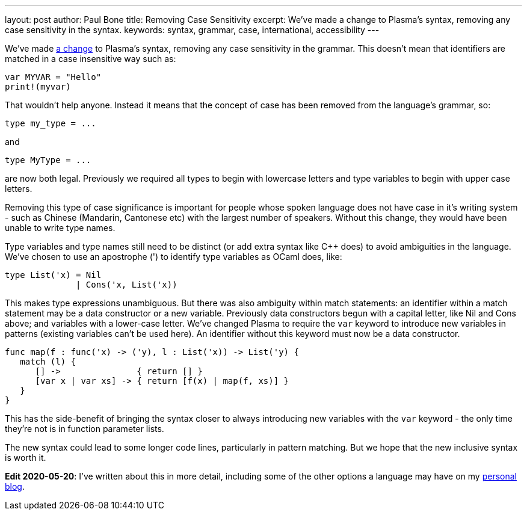 ---
layout: post
author: Paul Bone
title: Removing Case Sensitivity
excerpt: We've made a change to Plasma's syntax, removing any case sensitivity in the syntax.
keywords: syntax, grammar, case, international, accessibility
---

We've made 
https://github.com/PlasmaLang/plasma/issues/66[a change] to Plasma's syntax,
removing any case sensitivity in the grammar.
This doesn't mean that identifiers are matched in a case insensitive way
such as:

----
var MYVAR = "Hello"
print!(myvar)
----

That wouldn't help anyone.
Instead it means that the concept of case has been removed from the
language's grammar, so:

----
type my_type = ...
----

and

----
type MyType = ...
----

are now both legal.
Previously we required all types to begin with lowercase letters and type
variables to begin with upper case letters.

Removing this type of case significance is important for people whose
spoken language does not have case in it's writing system - such as Chinese
(Mandarin, Cantonese etc) with the largest number of speakers.
Without this change, they would have been unable to write type names.

Type variables and type names still need to be distinct
(or add extra syntax like C++ does) to avoid ambiguities in the language.
We've chosen to use an apostrophe (') to identify type variables as OCaml
does, like:

----
type List('x) = Nil
              | Cons('x, List('x))
----

This makes type expressions unambiguous.
But there was also ambiguity within match statements:
an identifier within a match statement may be a data constructor
or a new variable.
Previously data constructors begun with a capital letter,
like +Nil+ and +Cons+ above;
and variables with a lower-case letter.
We've changed Plasma to require the `var` keyword
to introduce new variables in patterns
(existing variables can't be used here).
An identifier without this keyword must now be a data constructor.

----
func map(f : func('x) -> ('y), l : List('x)) -> List('y) {
   match (l) {
      [] ->               { return [] }
      [var x | var xs] -> { return [f(x) | map(f, xs)] }
   }
}
----

This has the side-benefit of bringing the syntax closer to always
introducing new variables with the `var` keyword -
the only time they're not is in function parameter lists.

The new syntax could lead to some longer code lines,
particularly in pattern matching.
But we hope that the new inclusive syntax is worth it.

*Edit 2020-05-20*:
I've written about this in more detail, including some of the other
options a language may have on my
https://paul.bone.id.au/blog/2020/05/20/case-sensitivity-in-grammars/[personal blog].

